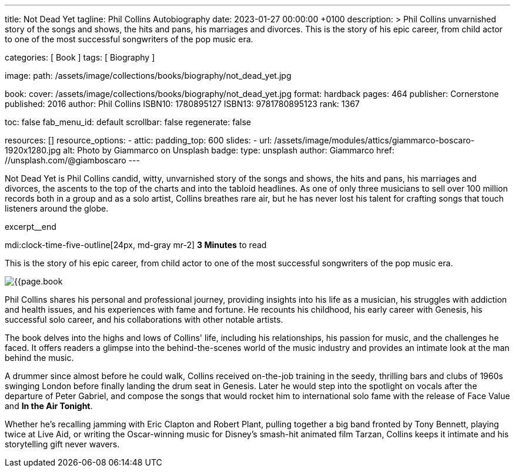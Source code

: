 ---
title:                                  Not Dead Yet
tagline:                                Phil Collins Autobiography
date:                                   2023-01-27 00:00:00 +0100
description: >
                                        Phil Collins unvarnished story of the songs and shows, the hits and pans,
                                        his marriages and divorces. This is the story of his epic career, from
                                        child actor to one of the most successful songwriters of the pop music era.

categories:                             [ Book ]
tags:                                   [ Biography ]

image:
  path:                                 /assets/image/collections/books/biography/not_dead_yet.jpg

book:
  cover:                                /assets/image/collections/books/biography/not_dead_yet.jpg
  format:                               hardback
  pages:                                464
  publisher:                            Cornerstone
  published:                            2016
  author:                               Phil Collins
  ISBN10:                               1780895127
  ISBN13:                               9781780895123
  rank:                                 1367

toc:                                    false
fab_menu_id:                            default
scrollbar:                              false
regenerate:                             false

resources:                              []
resource_options:
  - attic:
      padding_top:                      600
      slides:
        - url:                          /assets/image/modules/attics/giammarco-boscaro-1920x1280.jpg
          alt:                          Photo by Giammarco on Unsplash
          badge:
            type:                       unsplash
            author:                     Giammarco
            href:                       //unsplash.com/@giamboscaro
---

// Page Initializer
// =============================================================================
// Enable the Liquid Preprocessor
:page-liquid:

// Set page (local) attributes here
// -----------------------------------------------------------------------------
// :page--attr:                         <attr-value>

// Place an excerpt at the most top position
// -----------------------------------------------------------------------------
Not Dead Yet is Phil Collins candid, witty, unvarnished story of the songs
and shows, the hits and pans, his marriages and divorces, the ascents to the
top of the charts and into the tabloid headlines. As one of only three
musicians to sell over 100 million records both in a group and as a solo
artist, Collins breathes rare air, but he has never lost his talent for
crafting songs that touch listeners around the globe.

excerpt__end

// Page content
// ~~~~~~~~~~~~~~~~~~~~~~~~~~~~~~~~~~~~~~~~~~~~~~~~~~~~~~~~~~~~~~~~~~~~~~~~~~~~~
mdi:clock-time-five-outline[24px, md-gray mr-2]
*3 Minutes* to read

// Include sub-documents (if any)
//
[role="mt-4"]
[[readmore]]
This is the story of his epic career, from child actor to one of the most
successful songwriters of the pop music era.

image:{{page.book.cover}}[role="mr-4 float-left"]

Phil Collins shares his personal and professional journey, providing insights
into his life as a musician, his struggles with addiction and health issues,
and his experiences with fame and fortune. He recounts his childhood, his
early career with Genesis, his successful solo career, and his collaborations
with other notable artists.

The book delves into the highs and lows of Collins' life, including his
relationships, his passion for music, and the challenges he faced. It offers
readers a glimpse into the behind-the-scenes world of the music industry
and provides an intimate look at the man behind the music.

A drummer since almost before he could walk, Collins received on-the-job
training in the seedy, thrilling bars and clubs of 1960s swinging London
before finally landing the drum seat in Genesis. Later he would step into
the spotlight on vocals after the departure of Peter Gabriel, and compose
the songs that would rocket him to international solo fame with the release
of Face Value and *In the Air Tonight*.

Whether he's recalling jamming with Eric Clapton and Robert Plant, pulling
together a big band fronted by Tony Bennett, playing twice at Live Aid, or
writing the Oscar-winning music for Disney's smash-hit animated film Tarzan,
Collins keeps it intimate and his storytelling gift never wavers.
